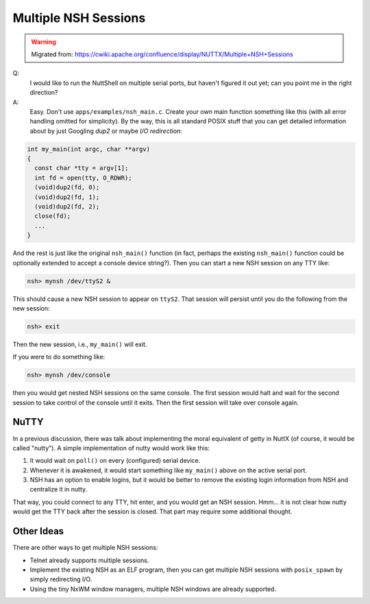 =====================
Multiple NSH Sessions
=====================

.. warning:: 
    Migrated from: 
    https://cwiki.apache.org/confluence/display/NUTTX/Multiple+NSH+Sessions

Q:  
  I would like to run the NuttShell on multiple serial ports, but haven't
  figured it out yet; can you point me in the right direction?

A:  
  Easy. Don't use ``apps/examples/nsh_main.c``. Create your own main function
  something like this (with all error handling omitted for simplicity). By the
  way, this is all standard POSIX stuff that you can get detailed information
  about by just Googling `dup2` or maybe `I/O redirection`:

.. code-block:: c

   int my_main(int argc, char **argv)
   {
     const char *tty = argv[1];
     int fd = open(tty, O_RDWR);
     (void)dup2(fd, 0);
     (void)dup2(fd, 1);
     (void)dup2(fd, 2);
     close(fd);
     ...
   }

And the rest is just like the original ``nsh_main()`` function (in fact,
perhaps the existing ``nsh_main()`` function could be optionally extended to
accept a console device string?). Then you can start a new NSH session on any
TTY like:

.. code-block:: none

   nsh> mynsh /dev/ttyS2 &

This should cause a new NSH session to appear on ``ttyS2``. That session will
persist until you do the following from the new session:

.. code-block:: none

   nsh> exit

Then the new session, i.e., ``my_main()`` will exit.

If you were to do something like:

.. code-block:: none

   nsh> mynsh /dev/console

then you would get nested NSH sessions on the same console. The first session
would halt and wait for the second session to take control of the console until
it exits. Then the first session will take over console again.

NuTTY
=====

In a previous discussion, there was talk about implementing the moral equivalent
of getty in NuttX (of course, it would be called "nutty"). A simple
implementation of nutty would work like this:

1. It would wait on ``poll()`` on every (configured) serial device.
2. Whenever it is awakened, it would start something like ``my_main()`` above
   on the active serial port.
3. NSH has an option to enable logins, but it would be better to remove the
   existing login information from NSH and centralize it in nutty.

That way, you could connect to any TTY, hit enter, and you would get an NSH
session. Hmm... it is not clear how nutty would get the TTY back after the
session is closed. That part may require some additional thought.

Other Ideas
===========

There are other ways to get multiple NSH sessions:

- Telnet already supports multiple sessions.
- Implement the existing NSH as an ELF program, then you can get multiple NSH
  sessions with ``posix_spawn`` by simply redirecting I/O.
- Using the tiny NxWM window managers, multiple NSH windows are already
  supported.
